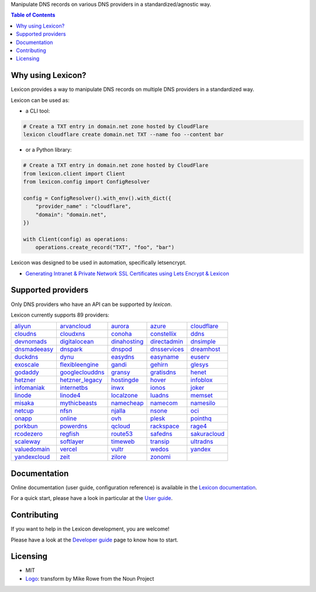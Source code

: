 .. raw:: html

    <h1>
        <picture>
            <source media="(prefers-color-scheme: dark)" srcset="https://raw.githubusercontent.com/dns-lexicon/dns-lexicon/main/docs/images/logo_named_white.svg">
            <source media="(prefers-color-scheme: light)" srcset="https://raw.githubusercontent.com/dns-lexicon/dns-lexicon/main/docs/images/logo_named.svg">
            <img alt="Lexicon" src="">
        </picture>
    </h1>

Manipulate DNS records on various DNS providers in a standardized/agnostic way.

|build_status| |tests_status| |coverage_status| |docker_pulls| |pypy_version| |github_license|

.. |build_status| image:: https://img.shields.io/github/actions/workflow/status/dns-lexicon/dns-lexicon/main.yml?style=flat-square
    :target: https://github.com/dns-lexicon/dns-lexicon/actions/workflows/main.yml
.. |tests_status| image:: https://img.shields.io/endpoint?url=https%3A%2F%2Fgist.githubusercontent.com%2Fadferrand%2F5985ab4d62747586f12b0700a0107640%2Fraw%2Ftest_badge.json&style=flat-square
    :target: https://github.com/dns-lexicon/dns-lexicon/actions/workflows/test-results.yml
.. |coverage_status| image:: https://img.shields.io/coverallsCoverage/github/dns-lexicon/dns-lexicon?branch=main&style=flat-square
    :target: https://coveralls.io/github/dns-lexicon/dns-lexicon?branch=main
.. |docker_pulls| image:: https://img.shields.io/docker/pulls/analogj/lexicon?style=flat-square
    :target: https://hub.docker.com/r/analogj/lexicon
.. |pypy_version| image:: https://img.shields.io/pypi/v/dns-lexicon?style=flat-square
    :target: https://pypi.python.org/pypi/dns-lexicon
.. |github_license| image:: https://img.shields.io/github/license/dns-lexicon/dns-lexicon?style=flat-square&color=blueviolet
    :target: https://github.com/dns-lexicon/dns-lexicon/blob/master/LICENSE

.. contents:: Table of Contents
   :local:

.. tag: intro-begin

Why using Lexicon?
==================

Lexicon provides a way to manipulate DNS records on multiple DNS providers in a standardized way.

Lexicon can be used as:

- a CLI tool:

.. code-block:: bash

    # Create a TXT entry in domain.net zone hosted by CloudFlare
    lexicon cloudflare create domain.net TXT --name foo --content bar

- or a Python library:

.. code-block:: python

    # Create a TXT entry in domain.net zone hosted by CloudFlare
    from lexicon.client import Client
    from lexicon.config import ConfigResolver

    config = ConfigResolver().with_env().with_dict({
        "provider_name" : "cloudflare",
        "domain": "domain.net",
    })

    with Client(config) as operations:
        operations.create_record("TXT", "foo", "bar")

Lexicon was designed to be used in automation, specifically letsencrypt.

* `Generating Intranet & Private Network SSL Certificates using Lets Encrypt & Lexicon <http://blog.thesparktree.com/post/138999997429/generating-intranet-and-private-network-ssl>`_

Supported providers
===================

Only DNS providers who have an API can be supported by `lexicon`.

..
  This section is autogenerated and should not been modified directly.
  However you should add a reference to the provider API in the list below,
  using the following syntax: .. _provider: URL_API

.. tag: providers-table-begin

Lexicon currently supports 89 providers:

+-----------------+-----------------+-----------------+-----------------+-----------------+
| aliyun_         | arvancloud_     | aurora_         | azure_          | cloudflare_     |
+-----------------+-----------------+-----------------+-----------------+-----------------+
| cloudns_        | cloudxns_       | conoha_         | constellix_     | ddns_           |
+-----------------+-----------------+-----------------+-----------------+-----------------+
| devnomads_      | digitalocean_   | dinahosting_    | directadmin_    | dnsimple_       |
+-----------------+-----------------+-----------------+-----------------+-----------------+
| dnsmadeeasy_    | dnspark_        | dnspod_         | dnsservices_    | dreamhost_      |
+-----------------+-----------------+-----------------+-----------------+-----------------+
| duckdns_        | dynu_           | easydns_        | easyname_       | euserv_         |
+-----------------+-----------------+-----------------+-----------------+-----------------+
| exoscale_       | flexibleengine_ | gandi_          | gehirn_         | glesys_         |
+-----------------+-----------------+-----------------+-----------------+-----------------+
| godaddy_        | googleclouddns_ | gransy_         | gratisdns_      | henet_          |
+-----------------+-----------------+-----------------+-----------------+-----------------+
| hetzner_        | hetzner_legacy_ | hostingde_      | hover_          | infoblox_       |
+-----------------+-----------------+-----------------+-----------------+-----------------+
| infomaniak_     | internetbs_     | inwx_           | ionos_          | joker_          |
+-----------------+-----------------+-----------------+-----------------+-----------------+
| linode_         | linode4_        | localzone_      | luadns_         | memset_         |
+-----------------+-----------------+-----------------+-----------------+-----------------+
| misaka_         | mythicbeasts_   | namecheap_      | namecom_        | namesilo_       | 
+-----------------+-----------------+-----------------+-----------------+-----------------+
| netcup_         | nfsn_           | njalla_         | nsone_          | oci_            |
+-----------------+-----------------+-----------------+-----------------+-----------------+
| onapp_          |  online_        | ovh_            | plesk_          | pointhq_        |
+-----------------+-----------------+-----------------+-----------------+-----------------+
| porkbun_        | powerdns_       | qcloud_         | rackspace_      | rage4_          |
+-----------------+-----------------+-----------------+-----------------+-----------------+
| rcodezero_      | regfish_        | route53_        | safedns_        | sakuracloud_    |
+-----------------+-----------------+-----------------+-----------------+-----------------+
| scaleway_       |  softlayer_     | timeweb_        | transip_        | ultradns_       | 
+-----------------+-----------------+-----------------+-----------------+-----------------+
|  valuedomain_   | vercel_         | vultr_          | wedos_          | yandex_         |
+-----------------+-----------------+-----------------+-----------------+-----------------+
|  yandexcloud_   | zeit_           | zilore_         | zonomi_         |                 |                 
+-----------------+-----------------+-----------------+-----------------+-----------------+

.. tag: providers-table-end

.. _aliyun: https://help.aliyun.com/document_detail/29739.html
.. _arvancloud: https://www.arvancloud.ir/api/cdn/4.0
.. _aurora: https://www.pcextreme.com/aurora/dns
.. _azure: https://docs.microsoft.com/en-us/rest/api/dns/
.. _cloudflare: https://api.cloudflare.com/#endpoints
.. _cloudns: https://www.cloudns.net/wiki/article/56/
.. _cloudxns: https://www.cloudxns.net/support/lists/cid/17.html
.. _conoha: https://www.conoha.jp/docs/
.. _constellix: https://api-docs.constellix.com/?version=latest
.. _ddns: https://www.rfc-editor.org/rfc/rfc2136
.. _devnomads: https://api.devnomads.nl/api/documentation
.. _digitalocean: https://developers.digitalocean.com/documentation/v2/#create-a-new-domain
.. _dinahosting: https://en.dinahosting.com/api
.. _directadmin: https://www.directadmin.com/features.php?id=504
.. _dnsimple: https://developer.dnsimple.com/v2/
.. _dnsmadeeasy: https://api-docs.dnsmadeeasy.com/?version=latest
.. _dnspark: https://dnspark.zendesk.com/entries/31210577-rest-api-dns-documentation
.. _dnspod: https://support.dnspod.cn/support/api
.. _dnsservices: https://dns.services/userapi
.. _dreamhost: https://help.dreamhost.com/hc/en-us/articles/217560167-api_overview
.. _duckdns: https://www.duckdns.org/spec.jsp
.. _dynu: https://www.dynu.com/support/api
.. _easydns: http://docs.sandbox.rest.easydns.net/
.. _easyname: https://www.easyname.com/en
.. _euserv: https://support.euserv.com/api-doc/
.. _exoscale: https://community.exoscale.com/documentation/dns/api/
.. _flexibleengine: https://registry.terraform.io/providers/FlexibleEngineCloud/flexibleengine/latest/docs/data-sources/dns_zone_v2
.. _gandi: http://doc.livedns.gandi.net/
.. _gehirn: https://support.gehirn.jp/apidocs/gis/dns/index.html
.. _glesys: https://github.com/glesys/api/wiki/
.. _godaddy: https://developer.godaddy.com/getstarted#access
.. _googleclouddns: https://cloud.google.com/dns/api/v1/
.. _gransy: https://subreg.cz/manual/
.. _gratisdns:
.. _henet: https://dns.he.net/
.. _hetzner: https://docs.hetzner.cloud/reference/cloud#dns
.. _hetzner_legacy: https://dns.hetzner.com/api-docs/
.. _hostingde:
.. _hover: https://www.hover.com/
.. _infoblox: https://docs.infoblox.com/display/ilp/infoblox+documentation+portal
.. _infomaniak: https://www.infomaniak.com
.. _internetbs: https://internetbs.net/resellerregistrardomainnameapi
.. _inwx: https://www.inwx.de/en/offer/api
.. _ionos: https://developer.hosting.ionos.de/docs/dns
.. _joker: https://joker.com/faq/index.php?action=show&cat=39
.. _linode: https://www.linode.com/api/dns
.. _linode4: https://developers.linode.com/api/docs/v4#tag/domains
.. _localzone:
.. _luadns: http://www.luadns.com/api.html
.. _memset: https://www.memset.com/apidocs/methods_dns.html
.. _misaka: https://misaka.io/dns/
.. _mythicbeasts: https://www.mythic-beasts.com/support/api/dnsv2
.. _namecheap: https://www.namecheap.com/support/api/methods.aspx
.. _namecom: https://www.name.com/api-docs
.. _namesilo: https://www.namesilo.com/api_reference.php
.. _netcup: https://ccp.netcup.net/run/webservice/servers/endpoint.php
.. _nfsn:
.. _njalla: https://njal.la/api/
.. _nsone: https://ns1.com/api/
.. _oci: https://docs.oracle.com/en-us/iaas/Content/DNS/home.htm
.. _onapp: https://docs.onapp.com/display/55api/onapp+5.5+api+guide
.. _online:
.. _ovh: https://api.ovh.com/
.. _plesk: https://docs.plesk.com/en-us/onyx/api-rpc/about-xml-api.28709/
.. _pointhq: https://pointhq.com/api/docs
.. _porkbun: https://kb.porkbun.com/article/190-getting-started-with-the-porkbun-dns-api
.. _powerdns: https://doc.powerdns.com/md/httpapi/api_spec/
.. _qcloud: https://cloud.tencent.com/document/product/1427/56194
.. _rackspace: https://developer.rackspace.com/docs/cloud-dns/v1/developer-guide/
.. _rage4: https://gbshouse.uservoice.com/knowledgebase/articles/109834-rage4-dns-developers-api
.. _rcodezero: https://my.rcodezero.at/api-doc
.. _regfish: https://regfish.readme.io/
.. _route53: https://docs.aws.amazon.com/route53/latest/apireference/welcome.html
.. _safedns: https://developers.ukfast.io/documentation/safedns
.. _scaleway: https://www.scaleway.com/en/developers/api/domains-and-dns
.. _sakuracloud: https://developer.sakura.ad.jp/cloud/api/1.1/
.. _softlayer: https://sldn.softlayer.com/article/rest#http_request_types
.. _timeweb: https://timeweb.cloud/api-docs
.. _transip: https://api.transip.nl/rest/docs.html
.. _ultradns: https://ultra-portalstatic.ultradns.com/static/docs/rest-api_user_guide.pdf
.. _valuedomain: https://www.value-domain.com/service/api/
.. _vercel: https://vercel.com/docs/api#endpoints/dns
.. _vultr: https://www.vultr.com/api/#tag/dns
.. _webgo: https://www.webgo.de/
.. _wedos: https://www.wedos.com/cs/
.. _yandex: https://yandex.com/dev/domain/doc/reference/dns-add.html
.. _yandexcloud: https://cloud.yandex.com/en/docs/dns/api-ref/DnsZone/
.. _zeit:
.. _zilore: https://zilore.com/en/help/api
.. _zonomi: http://zonomi.com/app/dns/dyndns.jsp

.. tag: intro-end

Documentation
=============

Online documentation (user guide, configuration reference) is available in the `Lexicon documentation`_.

For a quick start, please have a look in particular at the `User guide`_.

.. _Lexicon documentation: https://dns-lexicon.github.io/dns-lexicon
.. _User guide: https://dns-lexicon.github.io/dns-lexicon/user_guide.html

Contributing
============

If you want to help in the Lexicon development, you are welcome!

Please have a look at the `Developer guide`_ page to know how to start.

.. _Developer guide: https://dns-lexicon.github.io/dns-lexicon/developer_guide.html

Licensing
=========

- MIT
- Logo_: transform by Mike Rowe from the Noun Project

.. _Logo: https://thenounproject.com/term/transform/397964
